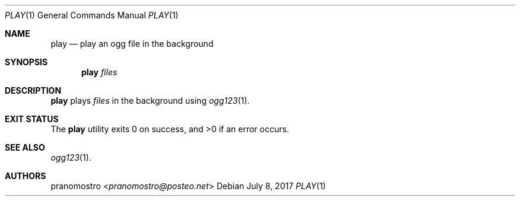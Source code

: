 .Dd July 8, 2017
.Dt PLAY 1
.Os

.Sh NAME
.Nm play
.Nd play an ogg file in the background

.Sh SYNOPSIS
.Nm play
.Ar files

.Sh DESCRIPTION
.Nm
plays
.Ar files
in the background using
.Xr ogg123 1 .

.Sh EXIT STATUS
.Ex -std

.Sh SEE ALSO
.Xr ogg123 1 .

.Sh AUTHORS
.An pranomostro Aq Mt pranomostro@posteo.net
